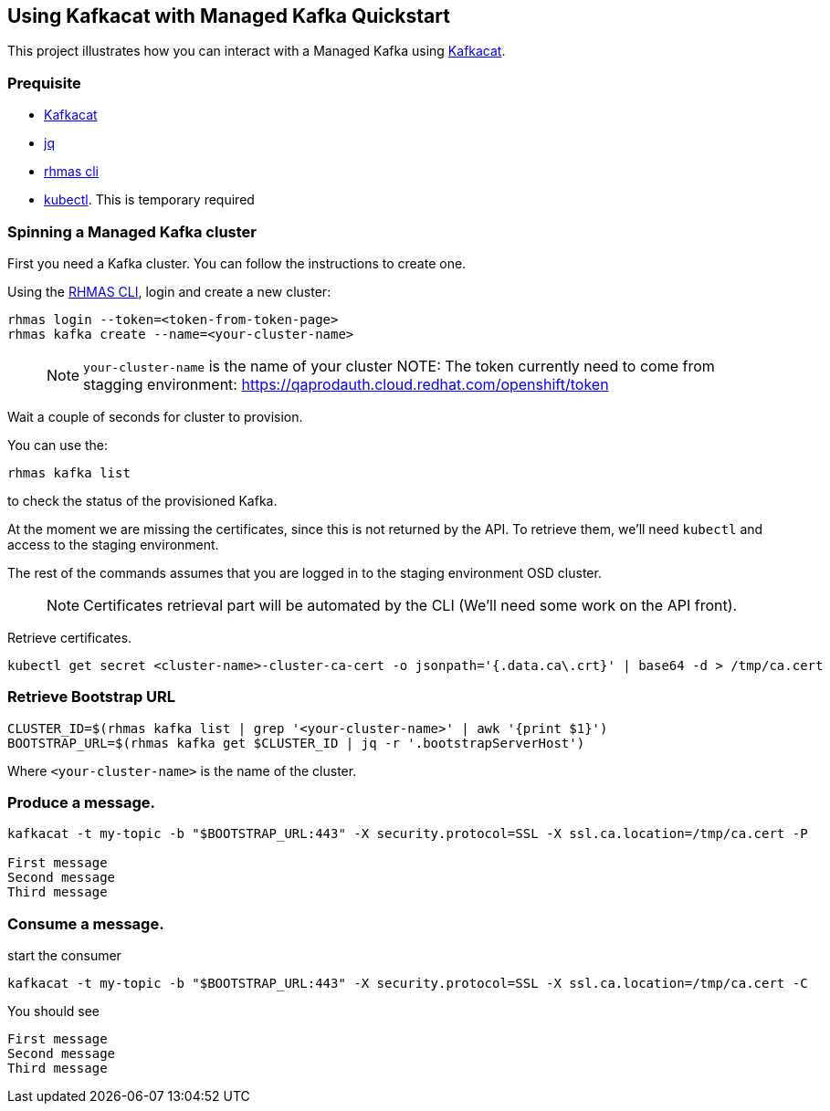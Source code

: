 == Using Kafkacat with Managed Kafka Quickstart

This project illustrates how you can interact with a Managed Kafka using
https://github.com/edenhill/kafkacat[Kafkacat].

=== Prequisite

* https://github.com/edenhill/kafkacat[Kafkacat]
* https://stedolan.github.io/jq/[jq]
* https://github.com/bf2fc6cc711aee1a0c2a/cli/releases[rhmas cli]
* https://kubernetes.io/fr/docs/reference/kubectl/overview/[kubectl].
This is temporary required

=== Spinning a Managed Kafka cluster

First you need a Kafka cluster. You can follow the instructions to
create one.

Using the https://github.com/bf2fc6cc711aee1a0c2a/cli/releases[RHMAS
CLI], login and create a new cluster:

[source,bash]
----
rhmas login --token=<token-from-token-page>
rhmas kafka create --name=<your-cluster-name>
----

____
NOTE: `your-cluster-name` is the name of your cluster NOTE: The token
currently need to come from stagging environment:
https://qaprodauth.cloud.redhat.com/openshift/token
____

Wait a couple of seconds for cluster to provision.

You can use the:

[source,bash]
----
rhmas kafka list
----

to check the status of the provisioned Kafka.

At the moment we are missing the certificates, since this is not
returned by the API. To retrieve them, we’ll need `kubectl` and access
to the staging environment.

The rest of the commands assumes that you are logged in to the staging
environment OSD cluster.

____
NOTE: Certificates retrieval part will be automated by the CLI (We’ll
need some work on the API front).
____

Retrieve certificates.

[source,bash]
----
kubectl get secret <cluster-name>-cluster-ca-cert -o jsonpath='{.data.ca\.crt}' | base64 -d > /tmp/ca.cert
----

=== Retrieve Bootstrap URL

[source,bash]
----
CLUSTER_ID=$(rhmas kafka list | grep '<your-cluster-name>' | awk '{print $1}')
BOOTSTRAP_URL=$(rhmas kafka get $CLUSTER_ID | jq -r '.bootstrapServerHost')
----

Where `<your-cluster-name>` is the name of the cluster.

=== Produce a message.

[source,bash]
----
kafkacat -t my-topic -b "$BOOTSTRAP_URL:443" -X security.protocol=SSL -X ssl.ca.location=/tmp/ca.cert -P

First message
Second message
Third message
----

=== Consume a message.

start the consumer

[source,bash]
----
kafkacat -t my-topic -b "$BOOTSTRAP_URL:443" -X security.protocol=SSL -X ssl.ca.location=/tmp/ca.cert -C
----

You should see

[source,log]
----
First message
Second message
Third message
----
